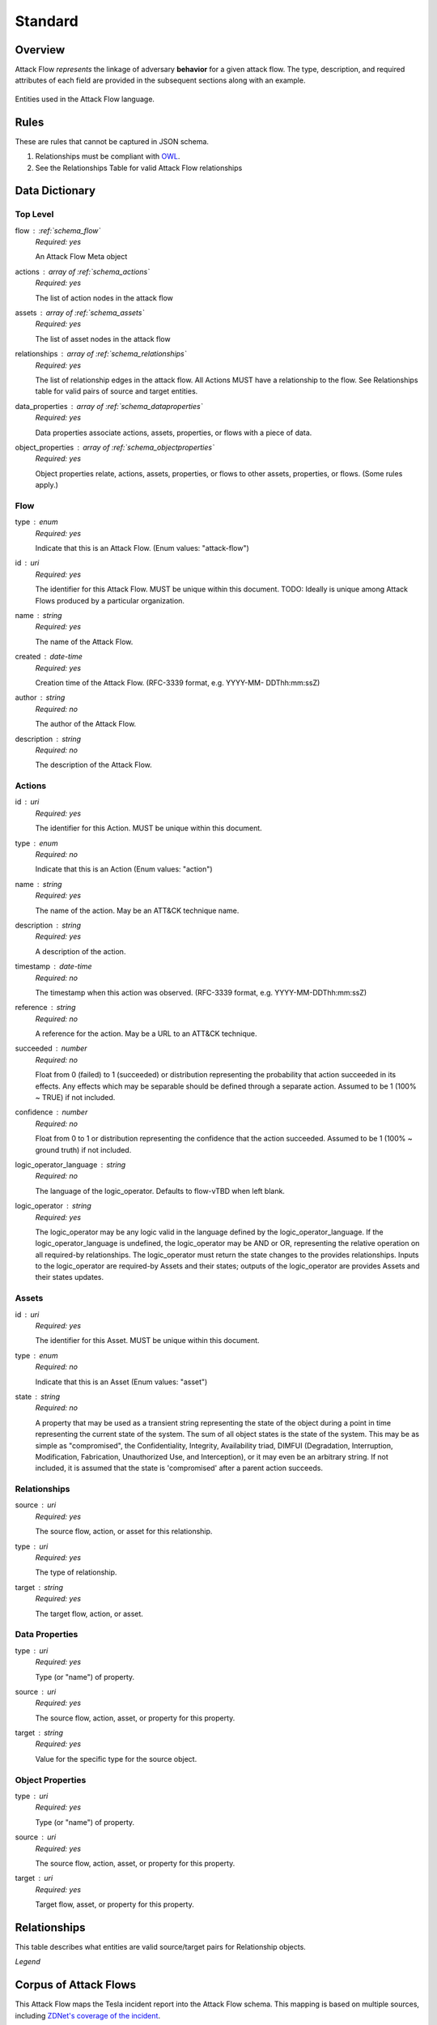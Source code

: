Standard
========

Overview
--------

Attack Flow *represents* the linkage of adversary **behavior** for a given attack
flow. The type, description, and required attributes of each field are provided
in the subsequent sections along with an example.

.. figure:: _static/model.png
   :alt: Entity diagram for Attack Flow
   :scale: 50%
   :align: center

   Entities used in the Attack Flow language.


Rules
-----

These are rules that cannot be captured in JSON schema.

1. Relationships must be compliant with `OWL <https://www.w3.org/OWL/>`__.
2. See the Relationships Table for valid Attack Flow relationships

Data Dictionary
---------------

.. JSON_SCHEMA Generated by at 2022-06-02T11:00:27.181452Z

.. _schema_toplevel:

Top Level
~~~~~~~~~

flow : :ref:`schema_flow`
  *Required: yes*

  An Attack Flow Meta object

actions : array of :ref:`schema_actions`
  *Required: yes*

  The list of action nodes in the attack flow

assets : array of :ref:`schema_assets`
  *Required: yes*

  The list of asset nodes in the attack flow

relationships : array of :ref:`schema_relationships`
  *Required: yes*

  The list of relationship edges in the attack flow. All Actions MUST
  have a relationship to the flow. See Relationships table for valid
  pairs of source and target entities.

data_properties : array of :ref:`schema_dataproperties`
  *Required: yes*

  Data properties associate actions, assets, properties, or flows with
  a piece of data.

object_properties : array of :ref:`schema_objectproperties`
  *Required: yes*

  Object properties relate, actions, assets, properties, or flows to
  other assets, properties, or flows. (Some rules apply.)


.. _schema_flow:

Flow
~~~~

type : enum
  *Required: yes*

  Indicate that this is an Attack Flow. (Enum values: "attack-flow")

id : uri
  *Required: yes*

  The identifier for this Attack Flow. MUST be unique within this
  document. TODO: Ideally is unique among Attack Flows produced by a
  particular organization.

name : string
  *Required: yes*

  The name of the Attack Flow.

created : date-time
  *Required: yes*

  Creation time of the Attack Flow. (RFC-3339 format, e.g. YYYY-MM-
  DDThh:mm:ssZ)

author : string
  *Required: no*

  The author of the Attack Flow.

description : string
  *Required: no*

  The description of the Attack Flow.


.. _schema_actions:

Actions
~~~~~~~

id : uri
  *Required: yes*

  The identifier for this Action. MUST be unique within this document.

type : enum
  *Required: no*

  Indicate that this is an Action (Enum values: "action")

name : string
  *Required: yes*

  The name of the action. May be an ATT&CK technique name.

description : string
  *Required: yes*

  A description of the action.

timestamp : date-time
  *Required: no*

  The timestamp when this action was observed. (RFC-3339 format, e.g.
  YYYY-MM-DDThh:mm:ssZ)

reference : string
  *Required: no*

  A reference for the action. May be a URL to an ATT&CK technique.

succeeded : number
  *Required: no*

  Float from 0 (failed) to 1 (succeeded) or distribution representing
  the probability that action succeeded in its effects. Any effects
  which may be separable should be defined through a separate action.
  Assumed to be 1 (100% ~ TRUE) if not included.

confidence : number
  *Required: no*

  Float from 0 to 1 or distribution representing the confidence that
  the action succeeded. Assumed to be 1 (100% ~ ground truth) if not
  included.

logic_operator_language : string
  *Required: no*

  The language of the logic_operator. Defaults to flow-vTBD when left
  blank.

logic_operator : string
  *Required: yes*

  The logic_operator may be any logic valid in the language defined by
  the logic_operator_language. If the logic_operator_language is
  undefined, the logic_operator may be AND or OR, representing the
  relative operation on all required-by relationships. The
  logic_operator must return the state changes to the provides
  relationships. Inputs to the logic_operator are required-by Assets
  and their states; outputs of the logic_operator are provides Assets
  and their states updates.


.. _schema_assets:

Assets
~~~~~~

id : uri
  *Required: yes*

  The identifier for this Asset. MUST be unique within this document.

type : enum
  *Required: no*

  Indicate that this is an Asset (Enum values: "asset")

state : string
  *Required: no*

  A property that may be used as a transient string representing the
  state of the object during a point in time representing the current
  state of the system. The sum of all object states is the state of
  the system. This may be as simple as "compromised", the
  Confidentiality, Integrity, Availability triad, DIMFUI (Degradation,
  Interruption, Modification, Fabrication, Unauthorized Use, and
  Interception), or it may even be an arbitrary string. If not
  included, it is assumed that the state is 'compromised' after a
  parent action succeeds.


.. _schema_relationships:

Relationships
~~~~~~~~~~~~~

source : uri
  *Required: yes*

  The source flow, action, or asset for this relationship.

type : uri
  *Required: yes*

  The type of relationship.

target : string
  *Required: yes*

  The target flow, action, or asset.


.. _schema_dataproperties:

Data Properties
~~~~~~~~~~~~~~~

type : uri
  *Required: yes*

  Type (or "name") of property.

source : uri
  *Required: yes*

  The source flow, action, asset, or property for this property.

target : string
  *Required: yes*

  Value for the specific type for the source object.


.. _schema_objectproperties:

Object Properties
~~~~~~~~~~~~~~~~~

type : uri
  *Required: yes*

  Type (or "name") of property.

source : uri
  *Required: yes*

  The source flow, action, asset, or property for this property.

target : uri
  *Required: yes*

  Target flow, asset, or property for this property.


.. /JSON_SCHEMA

Relationships
-------------

This table describes what entities are valid source/target pairs for
Relationship objects.

.. raw:: html

    <table>
      <tr>
          <th>From\To</th>
          <th>Asset</th>
          <th>Action</th>
          <th>Object Property</th>
      </tr>
      <tr>
          <th>Asset</th>
          <td style="color: red;">NOT VALID</td>
          <td style="color: blue;">&lt;state&gt;</td>
          <td style="color: purple;">&lt;type&gt;</td>
      </tr>
      <tr>
          <th>Action</th>
          <td style="color: blue;">&lt;state change&gt;</td>
          <td style="color: red;">NOT VALID</td>
          <td style="color: purple;">&lt;type&gt;</td>
      </tr>
      <tr>
          <th>Object Property</th>
          <td style="color: purple;">&lt;type&gt;</td>
          <td style="color: purple;">&lt;type&gt;</td>
          <td style="color: purple;">&lt;type&gt;</td>
      </tr>
    </table>

*Legend*

.. raw:: html

  <ul>
    <li><span style="color: red;">Not permitted by the schema.</span></li>
    <li><span style="color: blue;">Instance of Relationship.</span></li>
    <li><span style="color: purple;">Instance of Object Property.</span></li>
  </ul>

Corpus of Attack Flows
----------------------

This Attack Flow maps the Tesla incident report into the Attack Flow schema. This
mapping is based on multiple sources, including `ZDNet's coverage of the incident
<https://www.zdnet.com/article/tesla-systems-used-by-hackers-to-mine-cryptocurrency/>`__.

.. figure:: _static/tesla-flow.png
   :alt: Tesla incident Attack Flow
   :scale: 50%
   :align: center

   An example attack flow for the Tesla incident.

The project has :doc:`example_flows` where publicly reported breaches are mapped
into the Attack Flow language.
